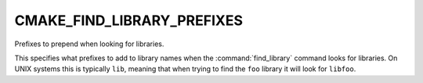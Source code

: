 CMAKE_FIND_LIBRARY_PREFIXES
---------------------------

Prefixes to prepend when looking for libraries.

This specifies what prefixes to add to library names when the
:command:`find_library` command looks for libraries.  On UNIX systems this is
typically ``lib``, meaning that when trying to find the ``foo`` library it
will look for ``libfoo``.
